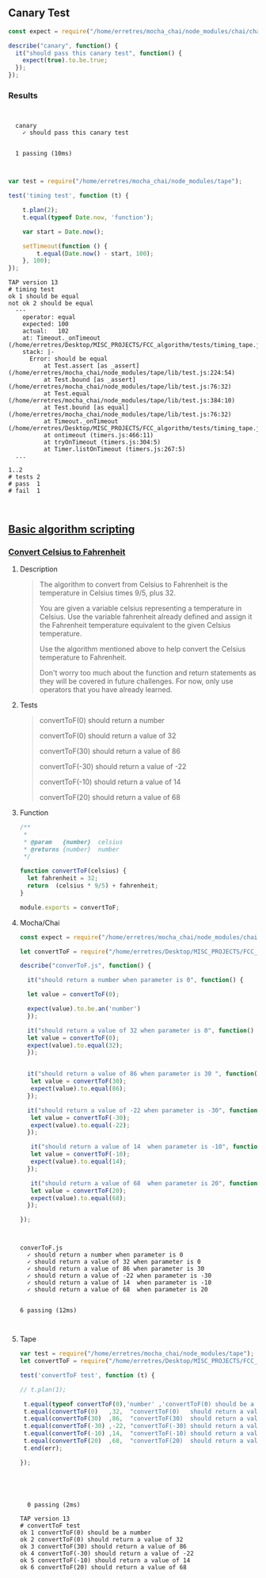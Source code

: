 ** Canary Test 
   
#+BEGIN_SRC js :noweb yes :tangle ./tests/canary.js
const expect = require("/home/erretres/mocha_chai/node_modules/chai/chai.js").expect;

describe("canary", function() {
  it("should pass this canary test", function() {
    expect(true).to.be.true;
  });
});

#+END_SRC


*** Results

#+BEGIN_SRC sh :results value verbatim :exports results
node /home/erretres/mocha_chai/node_modules/mocha/bin/mocha ./tests/canary.js
echo ''
#+END_SRC

#+RESULTS:
: 
: 
:   canary
:     ✓ should pass this canary test
: 
: 
:   1 passing (10ms)
: 
: 



#+BEGIN_SRC js  :noweb yes :tangle ./tests/timing_tape.js
var test = require("/home/erretres/mocha_chai/node_modules/tape");

test('timing test', function (t) {
    
    t.plan(2);
    t.equal(typeof Date.now, 'function');

    var start = Date.now();

    setTimeout(function () {
        t.equal(Date.now() - start, 100);
    }, 100);
});
#+END_SRC


#+BEGIN_SRC sh :results value verbatim  :exports results
node ./tests/timing_tape.js;
echo '' 
#+END_SRC


#+RESULTS:
#+begin_example
TAP version 13
# timing test
ok 1 should be equal
not ok 2 should be equal
  ---
    operator: equal
    expected: 100
    actual:   102
    at: Timeout._onTimeout (/home/erretres/Desktop/MISC_PROJECTS/FCC_algorithm/tests/timing_tape.js:12:11)
    stack: |-
      Error: should be equal
          at Test.assert [as _assert] (/home/erretres/mocha_chai/node_modules/tape/lib/test.js:224:54)
          at Test.bound [as _assert] (/home/erretres/mocha_chai/node_modules/tape/lib/test.js:76:32)
          at Test.equal (/home/erretres/mocha_chai/node_modules/tape/lib/test.js:384:10)
          at Test.bound [as equal] (/home/erretres/mocha_chai/node_modules/tape/lib/test.js:76:32)
          at Timeout._onTimeout (/home/erretres/Desktop/MISC_PROJECTS/FCC_algorithm/tests/timing_tape.js:12:11)
          at ontimeout (timers.js:466:11)
          at tryOnTimeout (timers.js:304:5)
          at Timer.listOnTimeout (timers.js:267:5)
  ...

1..2
# tests 2
# pass  1
# fail  1


#+end_example



**  [[https://learn.freecodecamp.org/javascript-algorithms-and-data-structures/basic-algorithm-scripting][Basic algorithm scripting]]


*** [[https://learn.freecodecamp.org/javascript-algorithms-and-data-structures/basic-algorithm-scripting/convert-celsius-to-fahrenheit][Convert Celsius to Fahrenheit]]


**** Description  

#+BEGIN_QUOTE
The algorithm to convert from Celsius to Fahrenheit is the temperature 
in Celsius times 9/5, plus 32.

You are given a variable celsius representing a temperature in Celsius. 
Use the variable fahrenheit already defined and assign it the Fahrenheit temperature
equivalent to the given Celsius temperature. 

Use the algorithm mentioned above to help convert the Celsius temperature to Fahrenheit.

Don't worry too much about the function and return statements as they will be covered in future challenges. For now, only use operators that you have already learned.
#+END_QUOTE   


**** Tests 

#+BEGIN_QUOTE
convertToF(0)   should return a number

convertToF(0)   should return a value  of  32

convertToF(30)  should return a value  of  86

convertToF(-30) should return a value  of -22

convertToF(-10) should return a value  of  14

convertToF(20)  should return a value  of  68
#+END_QUOTE



**** Function

#+BEGIN_SRC js :noweb yes :tangle ./functions/convertToF.js 
/**
 * 
 * @param   {number}  celsius 
 * @returns {number}  number 
 */

function convertToF(celsius) {
  let fahrenheit = 32;
  return  (celsius * 9/5) + fahrenheit;
}

module.exports = convertToF;

#+END_SRC


**** Mocha/Chai

#+BEGIN_SRC js :noweb yes :tangle ./tests/convertToF.js
const expect = require("/home/erretres/mocha_chai/node_modules/chai/chai.js").expect;

let convertToF = require("/home/erretres/Desktop/MISC_PROJECTS/FCC_algorithm/functions/convertToF.js");

describe("converToF.js", function() {

  it("should return a number when parameter is 0", function() {

  let value = convertToF(0);  

  expect(value).to.be.an('number')
  });

  it("should return a value of 32 when parameter is 0", function() {
  let value = convertToF(0);  
  expect(value).to.equal(32);
  });


  it("should return a value of 86 when parameter is 30 ", function() {
   let value = convertToF(30);  
   expect(value).to.equal(86);
  });
 
  it("should return a value of -22 when parameter is -30", function() {
   let value = convertToF(-30);  
   expect(value).to.equal(-22);
  });

   it("should return a value of 14  when parameter is -10", function() {
   let value = convertToF(-10);  
   expect(value).to.equal(14);
  });
  
   it("should return a value of 68  when parameter is 20", function() {
   let value = convertToF(20);  
   expect(value).to.equal(68);
  });
 
});

#+END_SRC

#+RESULTS:
    
#+BEGIN_SRC sh :results value verbatim :exports results
node /home/erretres/mocha_chai/node_modules/mocha/bin/mocha ./tests/convertToF.js
echo ''
#+END_SRC

#+RESULTS:
#+begin_example


  converToF.js
    ✓ should return a number when parameter is 0
    ✓ should return a value of 32 when parameter is 0
    ✓ should return a value of 86 when parameter is 30 
    ✓ should return a value of -22 when parameter is -30
    ✓ should return a value of 14  when parameter is -10
    ✓ should return a value of 68  when parameter is 20


  6 passing (12ms)


#+end_example



**** Tape 

#+BEGIN_SRC js :mkdirp yes :noweb yes :tangle ./tests/convertToF_tape.js
var test = require("/home/erretres/mocha_chai/node_modules/tape");
let convertToF = require("/home/erretres/Desktop/MISC_PROJECTS/FCC_algorithm/functions/convertToF.js");

test('convertToF test', function (t) {

// t.plan(1);

 t.equal(typeof convertToF(0),'number' ,'convertToF(0) should be a number' );
 t.equal(convertToF(0)   ,32,  "convertToF(0)   should return a value  of  32");
 t.equal(convertToF(30)  ,86,  "convertToF(30)  should return a value  of  86");
 t.equal(convertToF(-30) ,-22, "convertToF(-30) should return a value  of -22");
 t.equal(convertToF(-10) ,14,  "convertToF(-10) should return a value  of  14");
 t.equal(convertToF(20)  ,68,  "convertToF(20)  should return a value  of  68");
 t.end(err); 

});



#+END_SRC

   

#+BEGIN_SRC sh :results value verbatim  :exports results
node /home/erretres/mocha_chai/node_modules/mocha/bin/mocha ./tests/convertToF_tape.js
echo ''
#+END_SRC 

#+RESULTS:
#+begin_example


  0 passing (2ms)

TAP version 13
# convertToF test
ok 1 convertToF(0) should be a number
ok 2 convertToF(0) should return a value of 32
ok 3 convertToF(30) should return a value of 86
ok 4 convertToF(-30) should return a value of -22
ok 5 convertToF(-10) should return a value of 14
ok 6 convertToF(20) should return a value of 68

#+end_example
